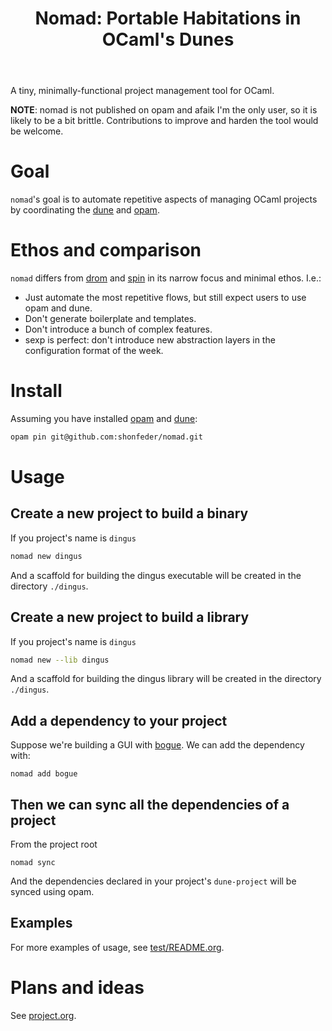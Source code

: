 #+TITLE: Nomad: Portable Habitations in OCaml's Dunes

A tiny, minimally-functional project management tool for OCaml.

*NOTE*: nomad is not published on opam and afaik I'm the only user, so it is likely
to be a bit brittle. Contributions to improve and harden the tool would be
welcome.

* Goal

=nomad='s goal is to automate repetitive aspects of managing OCaml projects by
coordinating the [[https://github.com/ocaml/dune][dune]] and [[https://opam.ocaml.org/doc/Install.html#Using-your-distribution-39-s-package-system][opam]].

* Ethos and comparison

=nomad= differs from [[https://github.com/ocamlpro/drom][drom]] and [[https://github.com/tmattio/spin][spin]] in its narrow focus and minimal ethos. I.e.:

- Just automate the most repetitive flows, but still expect users to use opam
  and dune.
- Don't generate boilerplate and templates.
- Don't introduce a bunch of complex features.
- sexp is perfect: don't introduce new abstraction layers in the configuration format of the week.

* Install

Assuming you have installed [[https://opam.ocaml.org/doc/Install.html#Using-your-distribution-39-s-package-system][opam]]  and [[https://github.com/ocaml/dune#installation][dune]]:

#+begin_src sh
opam pin git@github.com:shonfeder/nomad.git
#+end_src

* Usage

** Create a new project to build a binary

If you project's name is =dingus=

#+BEGIN_SRC sh
nomad new dingus
#+END_SRC

And a scaffold for building the dingus executable will be created in the
directory =./dingus=.

** Create a new project to build a library

If you project's name is =dingus=

#+BEGIN_SRC sh
nomad new --lib dingus
#+END_SRC

And a scaffold for building the dingus library will be created in the
directory =./dingus=.

** Add a dependency to your project

Suppose we're building a GUI with [[https://github.com/sanette/bogue][bogue]]. We can add the dependency with:

#+begin_src
nomad add bogue
#+end_src

** Then we can sync all the dependencies of a project

From the project root

#+begin_src
nomad sync
#+end_src

And the dependencies declared in your project's =dune-project= will be synced
using opam.

** Examples

For more examples of usage, see [[file:test/README.org][test/README.org]].

* Plans and ideas

See [[https://github.com/shonfeder/nomad/blob/master/project.org][project.org]].
